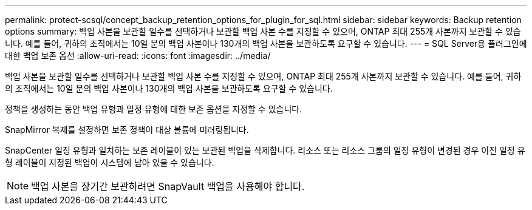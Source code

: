 ---
permalink: protect-scsql/concept_backup_retention_options_for_plugin_for_sql.html 
sidebar: sidebar 
keywords: Backup retention options 
summary: 백업 사본을 보관할 일수를 선택하거나 보관할 백업 사본 수를 지정할 수 있으며, ONTAP 최대 255개 사본까지 보관할 수 있습니다.  예를 들어, 귀하의 조직에서는 10일 분의 백업 사본이나 130개의 백업 사본을 보관하도록 요구할 수 있습니다. 
---
= SQL Server용 플러그인에 대한 백업 보존 옵션
:allow-uri-read: 
:icons: font
:imagesdir: ../media/


[role="lead"]
백업 사본을 보관할 일수를 선택하거나 보관할 백업 사본 수를 지정할 수 있으며, ONTAP 최대 255개 사본까지 보관할 수 있습니다.  예를 들어, 귀하의 조직에서는 10일 분의 백업 사본이나 130개의 백업 사본을 보관하도록 요구할 수 있습니다.

정책을 생성하는 동안 백업 유형과 일정 유형에 대한 보존 옵션을 지정할 수 있습니다.

SnapMirror 복제를 설정하면 보존 정책이 대상 볼륨에 미러링됩니다.

SnapCenter 일정 유형과 일치하는 보존 레이블이 있는 보관된 백업을 삭제합니다.  리소스 또는 리소스 그룹의 일정 유형이 변경된 경우 이전 일정 유형 레이블이 지정된 백업이 시스템에 남아 있을 수 있습니다.


NOTE: 백업 사본을 장기간 보관하려면 SnapVault 백업을 사용해야 합니다.
